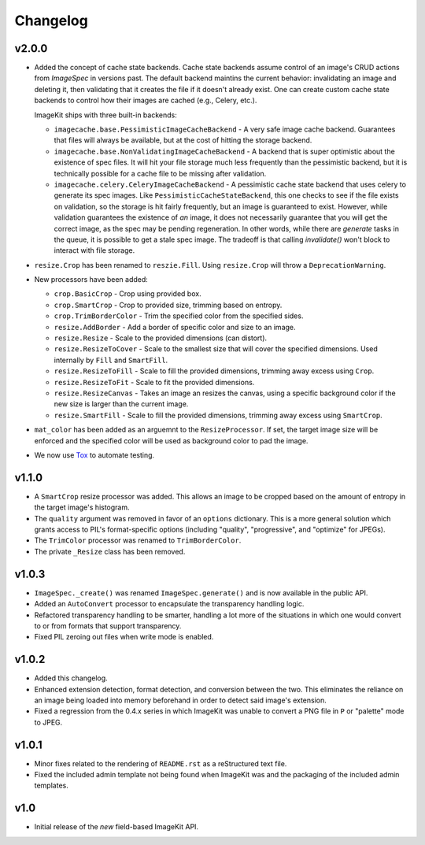 Changelog
=========

v2.0.0
------

- Added the concept of cache state backends. Cache state backends assume
  control of an image's CRUD actions from `ImageSpec` in versions past. The
  default backend maintins the current behavior: invalidating an image and
  deleting it, then validating that it creates the file if it doesn't already
  exist. One can create custom cache state backends to control how their
  images are cached (e.g., Celery, etc.).

  ImageKit ships with three built-in backends:

  - ``imagecache.base.PessimisticImageCacheBackend`` - A very safe image cache
    backend. Guarantees that files will always be available, but at the cost
    of hitting the storage backend.
  - ``imagecache.base.NonValidatingImageCacheBackend`` - A backend that is
    super optimistic about the existence of spec files. It will hit your file
    storage much less frequently than the pessimistic backend, but it is
    technically possible for a cache file to be missing after validation.
  - ``imagecache.celery.CeleryImageCacheBackend`` - A pessimistic cache state
    backend that uses celery to generate its spec images. Like
    ``PessimisticCacheStateBackend``, this one checks to see if the file
    exists on validation, so the storage is hit fairly frequently, but an
    image is guaranteed to exist. However, while validation guarantees the
    existence of *an* image, it does not necessarily guarantee that you will
    get the correct image, as the spec may be pending regeneration. In other
    words, while there are `generate` tasks in the queue, it is possible to
    get a stale spec image. The tradeoff is that calling `invalidate()`
    won't block to interact with file storage.

- ``resize.Crop`` has been renamed to ``reszie.Fill``. Using ``resize.Crop``
  will throw a ``DeprecationWarning``.

- New processors have been added:

  - ``crop.BasicCrop`` - Crop using provided box.
  - ``crop.SmartCrop`` - Crop to provided size, trimming based on entropy.
  - ``crop.TrimBorderColor`` - Trim the specified color from the specified
    sides.
  - ``resize.AddBorder`` - Add a border of specific color and size to an
    image.
  - ``resize.Resize`` - Scale to the provided dimensions (can distort).
  - ``resize.ResizeToCover`` - Scale to the smallest size that will cover
    the specified dimensions. Used internally by ``Fill`` and ``SmartFill``.
  - ``resize.ResizeToFill`` - Scale to fill the provided dimensions,
    trimming away excess using ``Crop``.
  - ``resize.ResizeToFit`` - Scale to fit the provided dimensions.
  - ``resize.ResizeCanvas`` - Takes an image an resizes the canvas, using a
    specific background color if the new size is larger than the current
    image.
  - ``resize.SmartFill`` - Scale to fill the provided dimensions, trimming
    away excess using ``SmartCrop``.

- ``mat_color`` has been added as an arguemnt to the ``ResizeProcessor``. If
  set, the target image size will be enforced and the specified color will be
  used as background color to pad the image.

- We now use `Tox`_ to automate testing.

.. _`Tox`: http://pypi.python.org/pypi/tox


v1.1.0
------

- A ``SmartCrop`` resize processor was added. This allows an image to be
  cropped based on the amount of entropy in the target image's histogram.

- The ``quality`` argument was removed in favor of an ``options`` dictionary.
  This is a more general solution which grants access to PIL's format-specific
  options (including "quality", "progressive", and "optimize" for JPEGs).

- The ``TrimColor`` processor was renamed to ``TrimBorderColor``.

- The private ``_Resize`` class has been removed.


v1.0.3
------

- ``ImageSpec._create()`` was renamed ``ImageSpec.generate()`` and is now
  available in the public API.

- Added an ``AutoConvert`` processor to encapsulate the transparency
  handling logic.

- Refactored transparency handling to be smarter, handling a lot more of
  the situations in which one would convert to or from formats that support
  transparency.

- Fixed PIL zeroing out files when write mode is enabled.


v1.0.2
------

- Added this changelog.

- Enhanced extension detection, format detection, and conversion between the
  two. This eliminates the reliance on an image being loaded into memory
  beforehand in order to detect said image's extension.

- Fixed a regression from the 0.4.x series in which ImageKit was unable to
  convert a PNG file in ``P`` or "palette" mode to JPEG.


v1.0.1
------

- Minor fixes related to the rendering of ``README.rst`` as a reStructured
  text file.

- Fixed the included admin template not being found when ImageKit was  and
  the packaging of the included admin templates.


v1.0
----

- Initial release of the *new* field-based ImageKit API.
